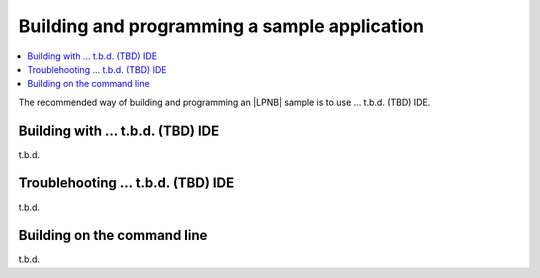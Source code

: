 .. _gs_programming:

Building and programming a sample application
#############################################

.. contents::
   :local:
   :depth: 2

The recommended way of building and programming an |LPNB| sample is to use
... t.b.d. (TBD) IDE.

.. .. note:: See :ref:`precompiled_fw` and :ref:`building_pgming` for
   information about programming a LPNB:board.

.. _gs_programming_tbd:

Building with ... t.b.d. (TBD) IDE
**********************************

t.b.d.

.. _gs_programming_ts:

Troublehooting ... t.b.d. (TBD) IDE
***********************************

t.b.d.

.. _gs_programming_cmd:

Building on the command line
****************************

t.b.d.
